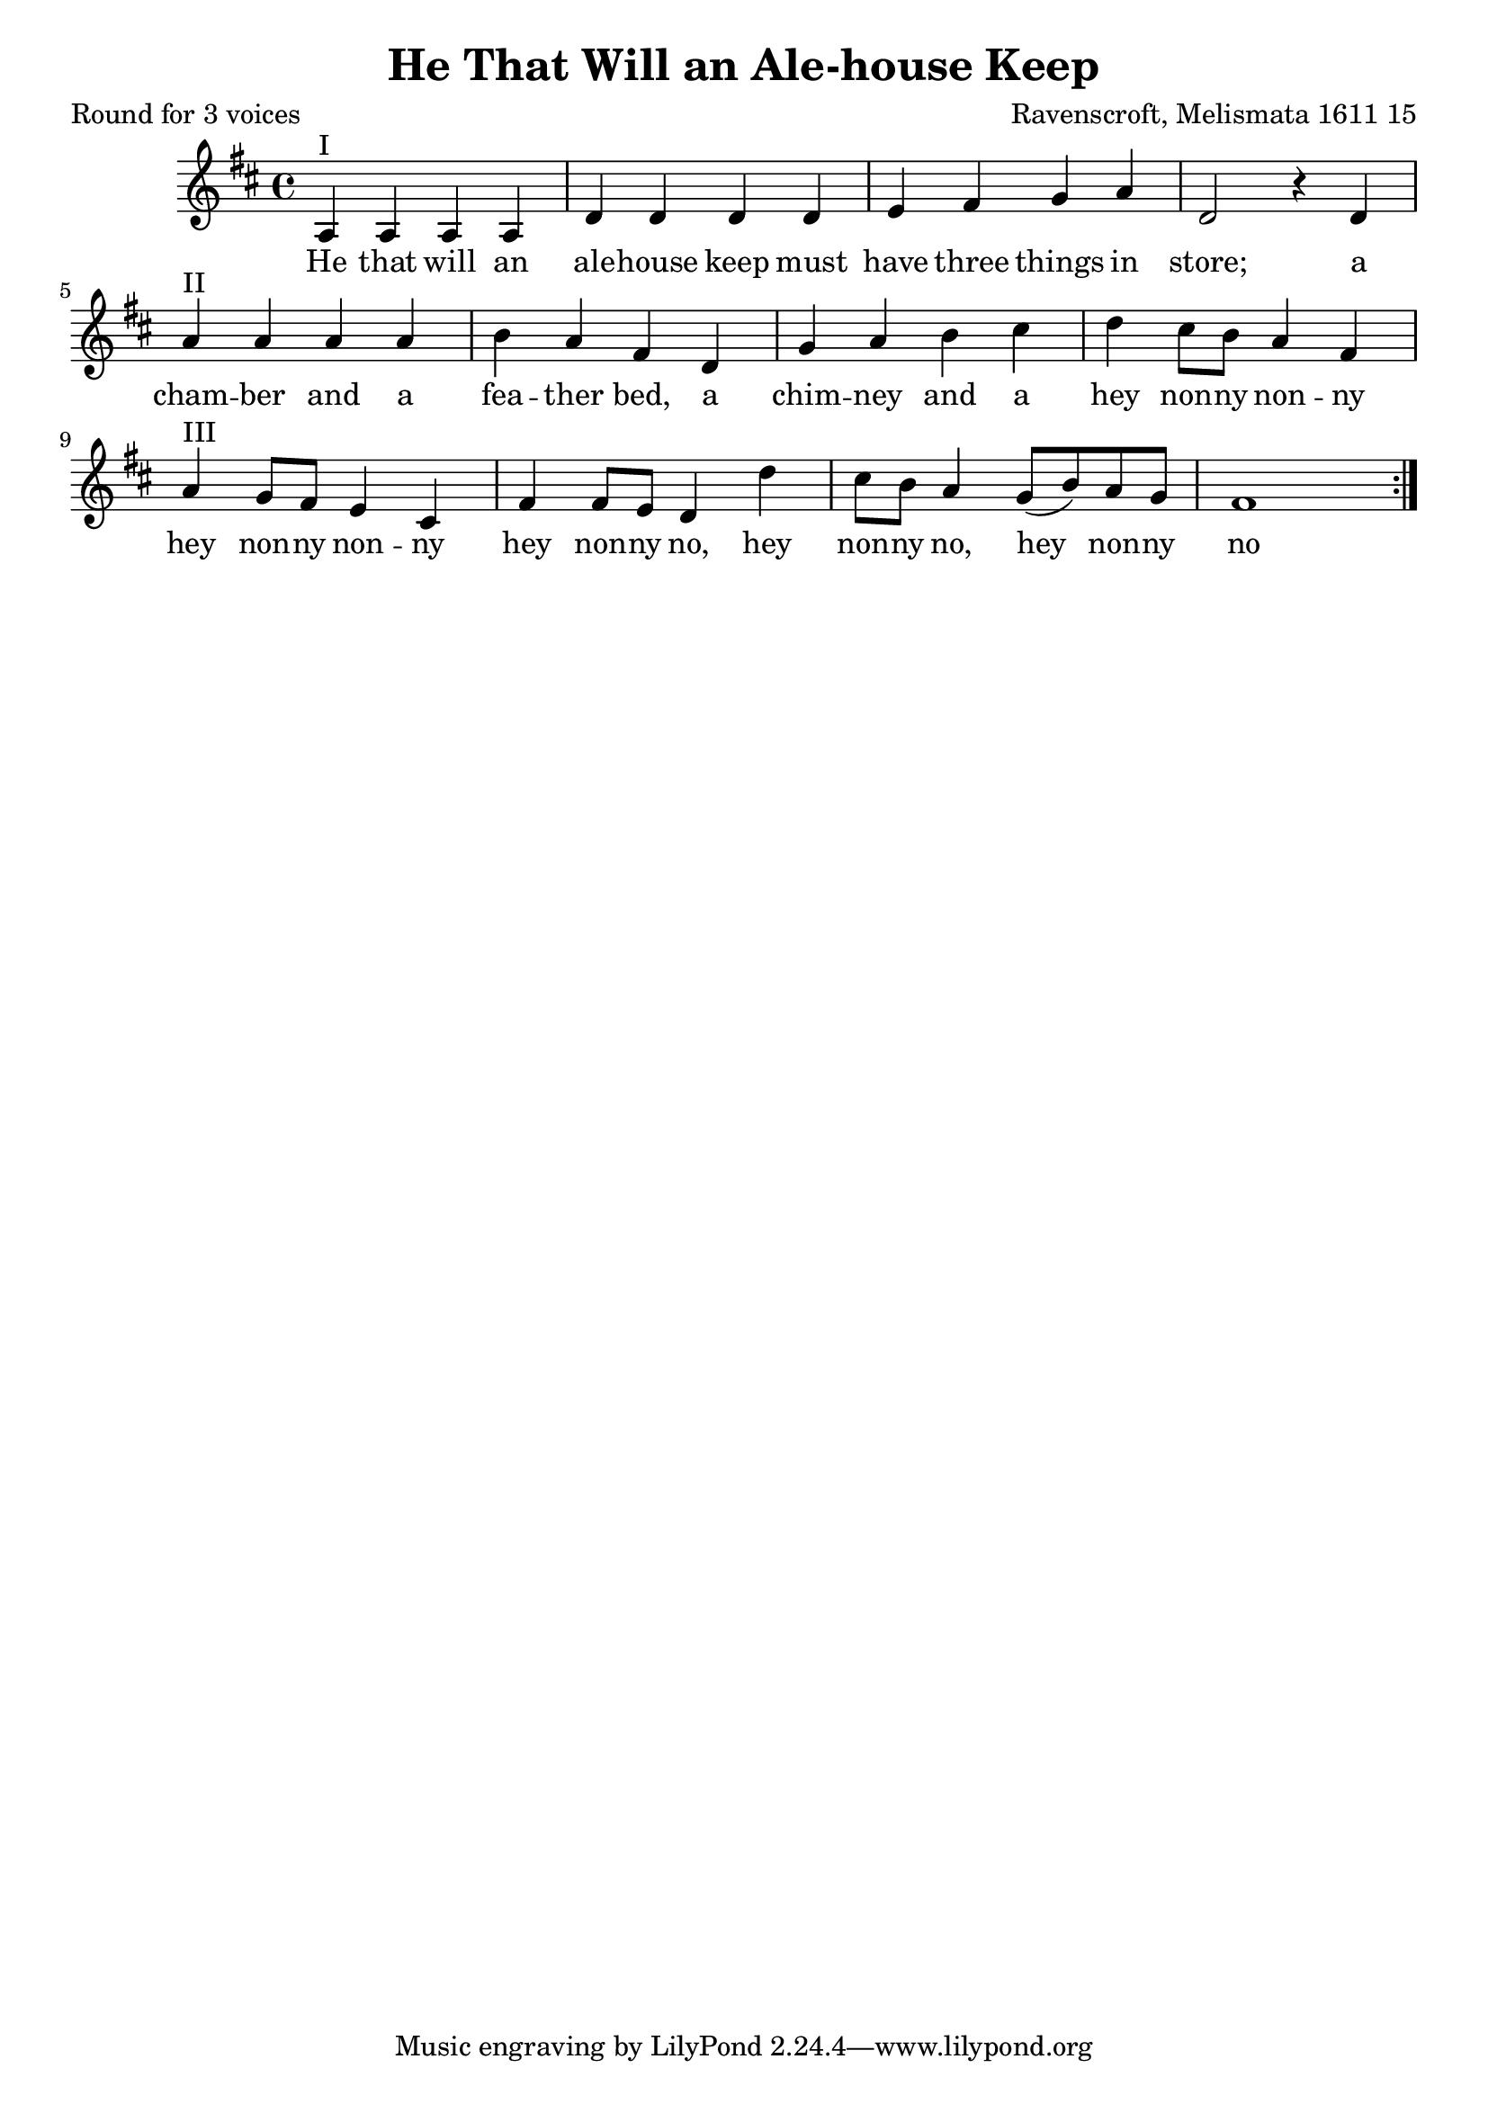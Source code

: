 %{
round
%}

\paper {
  print-all-headers = ##t
}

melody = \relative c' {
    \clef treble
	\key d \major
	\time 4/4
 \repeat volta 2 {  
a^"I" a a a d d d d 
e fis g a d,2 r4 d
a'^"II" a a a b a fis d
g a b cis d cis8 b a4 fis
a^"III" g8 fis e4 cis
fis fis8 e d4 
d' cis8 b a4 
g8( b) a g fis1
 }
}

verse = \lyricmode {
\repeat volta 2 { 
    He that will an ale -- house keep must 
    have three things in store; a
    cham -- ber and a fea -- ther bed, a
    chim -- ney and a 
    hey non -- ny non -- ny
    hey non -- ny non -- ny
    hey non -- ny no,
    hey non -- ny no,
    hey non -- ny no
   }
  }

\score{
  <<
    \new Voice = "one" {
      \melody
    }
    \new Lyrics \lyricsto "one" { \verse }
   >>
\header{
  title = "He That Will an Ale-house Keep"
  composer = "Ravenscroft, Melismata 1611 15"
  poet = "Round for 3 voices"
}
  \layout { }
  \midi { }
}

\version "2.18.2"  % necessary for upgrading to future LilyPond versions.




